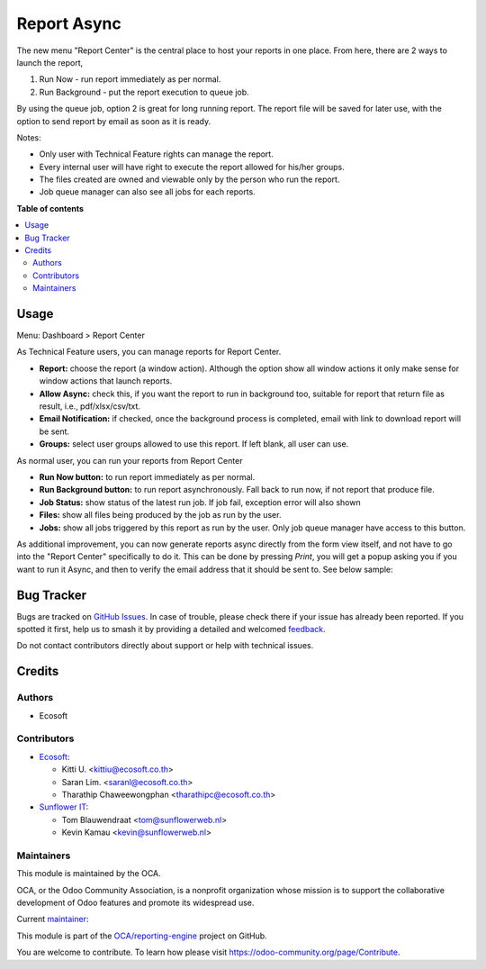 ============
Report Async
============

.. 
   !!!!!!!!!!!!!!!!!!!!!!!!!!!!!!!!!!!!!!!!!!!!!!!!!!!!
   !! This file is generated by oca-gen-addon-readme !!
   !! changes will be overwritten.                   !!
   !!!!!!!!!!!!!!!!!!!!!!!!!!!!!!!!!!!!!!!!!!!!!!!!!!!!
   !! source digest: sha256:ecb95835808951c0ae57d8ad94ff196a56908d20baa4e06f952a1a277f75675f
   !!!!!!!!!!!!!!!!!!!!!!!!!!!!!!!!!!!!!!!!!!!!!!!!!!!!

.. |badge1| image:: https://img.shields.io/badge/maturity-Beta-yellow.png
    :target: https://odoo-community.org/page/development-status
    :alt: Beta
.. |badge2| image:: https://img.shields.io/badge/licence-AGPL--3-blue.png
    :target: http://www.gnu.org/licenses/agpl-3.0-standalone.html
    :alt: License: AGPL-3
.. |badge3| image:: https://img.shields.io/badge/github-OCA%2Freporting--engine-lightgray.png?logo=github
    :target: https://github.com/OCA/reporting-engine/tree/14.0/report_async
    :alt: OCA/reporting-engine
.. |badge4| image:: https://img.shields.io/badge/weblate-Translate%20me-F47D42.png
    :target: https://translation.odoo-community.org/projects/reporting-engine-14-0/reporting-engine-14-0-report_async
    :alt: Translate me on Weblate
.. |badge5| image:: https://img.shields.io/badge/runboat-Try%20me-875A7B.png
    :target: https://runboat.odoo-community.org/builds?repo=OCA/reporting-engine&target_branch=14.0
    :alt: Try me on Runboat

|badge1| |badge2| |badge3| |badge4| |badge5|

The new menu "Report Center" is the central place to host your reports in one place.
From here, there are 2 ways to launch the report,

1. Run Now - run report immediately as per normal.
2. Run Background - put the report execution to queue job.

By using the queue job, option 2 is great for long running report.
The report file will be saved for later use, with the option to send report
by email as soon as it is ready.

Notes:

* Only user with Technical Feature rights can manage the report.
* Every internal user will have right to execute the report allowed for his/her groups.
* The files created are owned and viewable only by the person who run the report.
* Job queue manager can also see all jobs for each reports.

**Table of contents**

.. contents::
   :local:

Usage
=====

Menu: Dashboard > Report Center

As Technical Feature users, you can manage reports for Report Center.

- **Report:** choose the report (a window action). Although the option show all window actions
  it only make sense for window actions that launch reports.
- **Allow Async:** check this, if you want the report to run in background too, suitable for
  report that return file as result, i.e., pdf/xlsx/csv/txt.
- **Email Notification:** if checked, once the background process is completed, email with link to download
  report will be sent.
- **Groups:** select user groups allowed to use this report. If left blank, all user can use.

As normal user, you can run your reports from Report Center

- **Run Now button:** to run report immediately as per normal.
- **Run Background button:** to run report asynchronously. Fall back to run now, if not report that produce file.
- **Job Status:** show status of the latest run job. If job fail, exception error will also shown
- **Files:** show all files being produced by the job as run by the user.
- **Jobs:** show all jobs triggered by this report as run by the user. Only job queue manager have access to this button.

As additional improvement, you can now generate reports async directly from the form view itself,
and not have to go into the "Report Center" specifically to do it. This can be done by pressing
*Print*, you will get a popup asking you if you want to run it Async, and then to verify the email
address that it should be sent to. See below sample:

.. image:: https://raw.githubusercontent.com/OCA/reporting-engine/14.0/report_async/static/description/sample.gif
   :width: 800
   :alt: How It Works

Bug Tracker
===========

Bugs are tracked on `GitHub Issues <https://github.com/OCA/reporting-engine/issues>`_.
In case of trouble, please check there if your issue has already been reported.
If you spotted it first, help us to smash it by providing a detailed and welcomed
`feedback <https://github.com/OCA/reporting-engine/issues/new?body=module:%20report_async%0Aversion:%2014.0%0A%0A**Steps%20to%20reproduce**%0A-%20...%0A%0A**Current%20behavior**%0A%0A**Expected%20behavior**>`_.

Do not contact contributors directly about support or help with technical issues.

Credits
=======

Authors
~~~~~~~

* Ecosoft

Contributors
~~~~~~~~~~~~

* `Ecosoft <http://ecosoft.co.th>`__:

  * Kitti U. <kittiu@ecosoft.co.th>
  * Saran Lim. <saranl@ecosoft.co.th>
  * Tharathip Chaweewongphan <tharathipc@ecosoft.co.th>

* `Sunflower IT <https://sunflowerweb.nl>`__:

  * Tom Blauwendraat <tom@sunflowerweb.nl>
  * Kevin Kamau <kevin@sunflowerweb.nl>

Maintainers
~~~~~~~~~~~

This module is maintained by the OCA.

.. image:: https://odoo-community.org/logo.png
   :alt: Odoo Community Association
   :target: https://odoo-community.org

OCA, or the Odoo Community Association, is a nonprofit organization whose
mission is to support the collaborative development of Odoo features and
promote its widespread use.

.. |maintainer-kittiu| image:: https://github.com/kittiu.png?size=40px
    :target: https://github.com/kittiu
    :alt: kittiu

Current `maintainer <https://odoo-community.org/page/maintainer-role>`__:

|maintainer-kittiu| 

This module is part of the `OCA/reporting-engine <https://github.com/OCA/reporting-engine/tree/14.0/report_async>`_ project on GitHub.

You are welcome to contribute. To learn how please visit https://odoo-community.org/page/Contribute.
